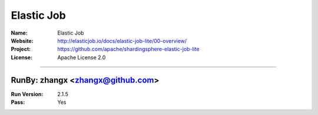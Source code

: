 ##########################
Elastic Job
##########################


:Name: Elastic Job
:Website: http://elasticjob.io/docs/elastic-job-lite/00-overview/
:Project: https://github.com/apache/shardingsphere-elastic-job-lite
:License: Apache License 2.0

-----------------------------------------------------------------------

.. We like to keep the above content stable. edit before thinking. You are free to add your run log below

RunBy: zhangx <zhangx@github.com>
====================================

:Run Version: 2.1.5
:Pass: Yes

